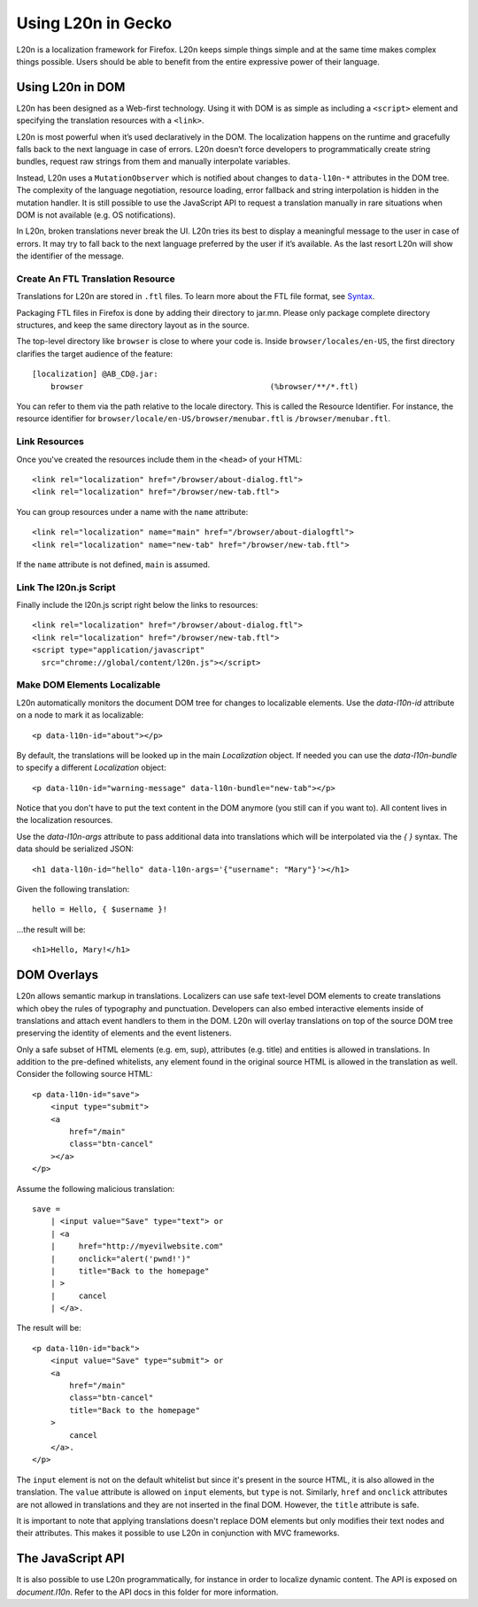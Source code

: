 ===================
Using L20n in Gecko
===================

L20n is a localization framework for Firefox.  L20n keeps simple things simple
and at the same time makes complex things possible.  Users should be able to
benefit from the entire expressive power of their language.


Using L20n in DOM
===========================

L20n has been designed as a Web-first technology.  Using it with DOM is as
simple as including a ``<script>`` element and specifying the translation
resources with a ``<link>``.

L20n is most powerful when it’s used declaratively in the DOM. The localization
happens on the runtime and gracefully falls back to the next language in case
of errors. L20n doesn’t force developers to programmatically create string
bundles, request raw strings from them and manually interpolate variables.

Instead, L20n uses a ``MutationObserver`` which is notified about changes to
``data-l10n-*`` attributes in the DOM tree. The complexity of the language
negotiation, resource loading, error fallback and string interpolation is
hidden in the mutation handler. It is still possible to use the JavaScript API
to request a translation manually in rare situations when DOM is not available
(e.g. OS notifications).

In L20n, broken translations never break the UI. L20n tries its best to display
a meaningful message to the user in case of errors. It may try to fall back to
the next language preferred by the user if it’s available. As the last resort
L20n will show the identifier of the message.


Create An FTL Translation Resource
----------------------------------

Translations for L20n are stored in ``.ftl`` files.  To learn more about
the FTL file format, see `Syntax`_.

.. _Syntax: https://github.com/l20n/l20n.js/blob/master/docs/syntax.rst

Packaging FTL files in Firefox is done by adding their directory to jar.mn.
Please only package complete directory structures, and keep the same directory
layout as in the source.

The top-level directory like ``browser`` is close to where your code is.
Inside ``browser/locales/en-US``, the first directory clarifies the target
audience of the feature::

    [localization] @AB_CD@.jar:
        browser                                        (%browser/**/*.ftl)


You can refer to them via the path relative to the locale directory.  This
is called the Resource Identifier.  For instance, the resource identifier for
``browser/locale/en-US/browser/menubar.ftl`` is ``/browser/menubar.ftl``.


Link Resources
--------------

Once you've created the resources include them in the ``<head>`` of your HTML::

    <link rel="localization" href="/browser/about-dialog.ftl">
    <link rel="localization" href="/browser/new-tab.ftl">

You can group resources under a name with the ``name`` attribute::

    <link rel="localization" name="main" href="/browser/about-dialogftl">
    <link rel="localization" name="new-tab" href="/browser/new-tab.ftl">

If the ``name`` attribute is not defined, ``main`` is assumed.


Link The l20n.js Script
-----------------------

Finally include the l20n.js script right below the links to resources::

    <link rel="localization" href="/browser/about-dialog.ftl">
    <link rel="localization" href="/browser/new-tab.ftl">
    <script type="application/javascript"
      src="chrome://global/content/l20n.js"></script>


Make DOM Elements Localizable
-----------------------------

L20n automatically monitors the document DOM tree for changes to localizable
elements.  Use the `data-l10n-id` attribute on a node to mark it as localizable::

    <p data-l10n-id="about"></p>

By default, the translations will be looked up in the main `Localization`
object.  If needed you can use the `data-l10n-bundle` to specify a different
`Localization` object::

    <p data-l10n-id="warning-message" data-l10n-bundle="new-tab"></p>

Notice that you don't have to put the text content in the DOM anymore (you
still can if you want to).  All content lives in the localization resources.

Use the `data-l10n-args` attribute to pass additional data into translations
which will be interpolated via the `{ }` syntax.  The data should be
serialized JSON::

    <h1 data-l10n-id="hello" data-l10n-args='{"username": "Mary"}'></h1>

Given the following translation::

    hello = Hello, { $username }!

…the result will be::

    <h1>Hello, Mary!</h1>


DOM Overlays
============

L20n allows semantic markup in translations. Localizers can use safe text-level
DOM elements to create translations which obey the rules of typography and
punctuation. Developers can also embed interactive elements inside of
translations and attach event handlers to them in the DOM. L20n will
overlay translations on top of the source DOM tree preserving the identity of
elements and the event listeners.

Only a safe subset of HTML elements (e.g. em, sup), attributes (e.g. title) and
entities is allowed in translations. In addition to the pre-defined whitelists,
any element found in the original source HTML is allowed in the translation as
well. Consider the following source HTML::

    <p data-l10n-id="save">
        <input type="submit">
        <a
            href="/main"
            class="btn-cancel"
        ></a>
    </p>

Assume the following malicious translation::

    save =
        | <input value="Save" type="text"> or
        | <a
        |     href="http://myevilwebsite.com"
        |     onclick="alert('pwnd!')"
        |     title="Back to the homepage"
        | >
        |     cancel
        | </a>.

The result will be::

    <p data-l10n-id="back">
        <input value="Save" type="submit"> or
        <a
            href="/main"
            class="btn-cancel"
            title="Back to the homepage"
        >
            cancel
        </a>.
    </p>


The ``input`` element is not on the default whitelist but since it's present in
the source HTML, it is also allowed in the translation. The ``value`` attribute
is allowed on ``input`` elements, but ``type`` is not.  Similarly, ``href`` and
``onclick`` attributes are not allowed in translations and they are not
inserted in the final DOM. However, the ``title`` attribute is safe.

It is important to note that applying translations doesn't replace DOM
elements but only modifies their text nodes and their attributes. This makes
it possible to use L20n in conjunction with MVC frameworks.


The JavaScript API
==================

It is also possible to use L20n programmatically, for instance in order to
localize dynamic content.  The API is exposed on `document.l10n`.  Refer to
the API docs in this folder for more information.

